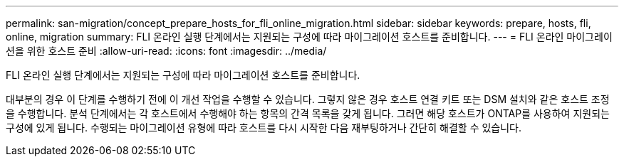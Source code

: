 ---
permalink: san-migration/concept_prepare_hosts_for_fli_online_migration.html 
sidebar: sidebar 
keywords: prepare, hosts, fli, online, migration 
summary: FLI 온라인 실행 단계에서는 지원되는 구성에 따라 마이그레이션 호스트를 준비합니다. 
---
= FLI 온라인 마이그레이션을 위한 호스트 준비
:allow-uri-read: 
:icons: font
:imagesdir: ../media/


[role="lead"]
FLI 온라인 실행 단계에서는 지원되는 구성에 따라 마이그레이션 호스트를 준비합니다.

대부분의 경우 이 단계를 수행하기 전에 이 개선 작업을 수행할 수 있습니다. 그렇지 않은 경우 호스트 연결 키트 또는 DSM 설치와 같은 호스트 조정을 수행합니다. 분석 단계에서는 각 호스트에서 수행해야 하는 항목의 간격 목록을 갖게 됩니다. 그러면 해당 호스트가 ONTAP를 사용하여 지원되는 구성에 있게 됩니다. 수행되는 마이그레이션 유형에 따라 호스트를 다시 시작한 다음 재부팅하거나 간단히 해결할 수 있습니다.
